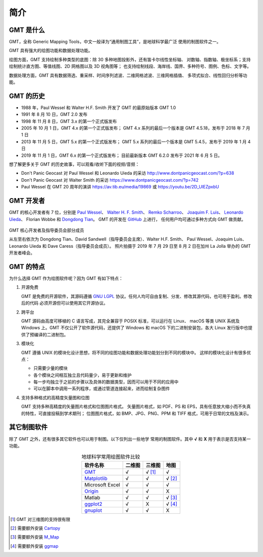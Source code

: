 简介
====

GMT 是什么
----------

GMT，全称 Generic Mapping Tools，中文一般译为“通用制图工具”，是地球科学最广泛
使用的制图软件之一。

GMT 具有强大的绘图功能和数据处理功能。

绘图方面，GMT 支持绘制多种类型的底图：除 30 多种地图投影外，还有笛卡尔线性坐标轴、
对数轴、指数轴、极坐标系；支持绘制统计直方图、等值线图、2D 网格图以及 3D 视角图等；
也支持绘制线段、海岸线、国界、多种符号、图例、色标、文字等。

数据处理方面，GMT 具有数据筛选、重采样、时间序列滤波、二维网格滤波、三维网格插值、
多项式拟合、线性回归分析等功能。

GMT 的历史
----------

- 1988 年，Paul Wessel 和 Walter H.F. Smith 开发了 GMT 的最原始版本 GMT 1.0
- 1991 年 8 月 10 日，GMT 2.0 发布
- 1998 年 11 月 8 日，GMT 3.x 的第一个正式版发布
- 2005 年 10 月 1 日，GMT 4.x 的第一个正式版发布；
  GMT 4.x 系列的最后一个版本是 GMT 4.5.18，发布于 2018 年 7 月 1 日
- 2013 年 11 月 5 日，GMT 5.x 的第一个正式版发布；
  GMT 5.x 系列的最后一个版本是 GMT 5.4.5，发布于 2019 年 1 月 4 日
- 2019 年 11 月 1 日，GMT 6.x 的第一个正式版发布；
  目前最新版本 GMT 6.2.0 发布于 2021 年 6 月 5 日。

想了解更多关于 GMT 的历史故事，可以观看/收听下面的视频/音频：

- Don't Panic Geocast 对 Paul Wessel 和 Leonardo Uieda 的采访 http://www.dontpanicgeocast.com/?p=638
- Don't Panic Geocast 对 Walter Smith 的采访 https://www.dontpanicgeocast.com/?p=742
- Paul Wessel 在 GMT 20 周年的演讲 https://av.tib.eu/media/19869 或 https://youtu.be/2D_UlEZpxbU

GMT 开发者
----------

GMT 的核心开发者有 7 位，分别是
`Paul Wessel <http://www.soest.hawaii.edu/wessel/>`_\ 、
`Walter H. F. Smith <https://www.star.nesdis.noaa.gov/star/Smith_WHF.php>`_\ 、
`Remko Scharroo <https://www.researchgate.net/profile/Remko_Scharroo>`_\ 、
`Joaquim F. Luis <http://joa-quim.pt/>`_\ 、
`Leonardo Uieda <https://www.leouieda.com>`_\ 、
Florian Wobbe 和
`Dongdong Tian <https://msu.edu/~tiandong/>`_\ 。
GMT 的开发在 `GitHub <https://github.com/GenericMappingTools/gmt>`_ 上进行，
任何用户均可通过多种方式向 GMT 做贡献。

.. figure:: GMT6_Summit_2019.jpg
   :width: 80%
   :align: center

   GMT 核心开发者及指导委员会部分成员

   从左至右依次为 Dongdong Tian、David Sandwell（指导委员会主席）、Walter H.F. Smith、
   Paul Wessel、Joaquim Luis、Leonardo Uieda 和 Dave Caress（指导委员会成员）。
   照片拍摄于 2019 年 7 月 29 日至 8 月 2 日在加州 La Jolla 举办的 GMT 开发者峰会。

GMT 的特点
----------

为什么选择 GMT 作为绘图软件呢？因为 GMT 有如下特点：

#. 开源免费

   GMT 是免费的开源软件，其源码遵循 `GNU LGPL <https://zh.wikipedia.org/zh-cn/GNU宽通用公共许可证>`_
   协议。任何人均可自由复制、分发、修改其源代码，也可用于盈利。修改后的代码
   必须开源但可以使用其它开源协议。

#. 跨平台

   GMT 源码由高度可移植的 C 语言写成，其完全兼容于 POSIX 标准，可以运行在 Linux、
   macOS 等类 UNIX 系统及 Windows 上。GMT 不仅公开了软件源代码，还提供了 Windows
   和 macOS 下的二进制安装包，各大 Linux 发行版中也提供了预编译的二进制包。

#. 模块化

   GMT 遵循 UNIX 的模块化设计思想，将不同的绘图功能和数据处理功能划分到不同的模块中。
   这样的模块化设计有很多优点：

   - 只需要少量的模块
   - 各个模块之间相互独立且代码量少，易于更新和维护
   - 每一步均独立于之前的步骤以及具体的数据类型，因而可以用于不同的应用中
   - 可以在脚本中调用一系列程序，或通过管道连接起来，进而绘制复杂图件

#. 支持多种格式的高精度矢量图和位图

   GMT 支持多种高精度的矢量图片格式和位图图片格式。
   矢量图片格式，如 PDF、PS 和 EPS，具有任意放大缩小而不失真的特性，可直接投稿到学术期刊；
   位图图片格式，如 BMP、JPG、PNG、PPM 和 TIFF 格式，可用于日常的文档及演示。

其它制图软件
------------

除了 GMT 之外，还有很多其它软件也可以用于制图。以下仅列出一些地学
常用的制图软件。其中 **√** 和 **X** 用于表示是否支持某一功能。

.. table:: 地球科学常用绘图软件比较
    :align: center

    ===============  ======  ======== ==============
    软件名称         二维图  三维图   地图
    ===============  ======  ======== ==============
    `GMT`_           √       √ [1]_   √
    `Matplotlib`_    √       √        √ [2]_
    Microsoft Excel  √       √        √
    `Origin`_        √       √        X
    Matlab           √       √        √ [3]_
    `ggplot2`_       √       X        √ [4]_
    `gnuplot`_       √       √        X
    ===============  ======  ======== ==============

.. _GMT: https://www.generic-mapping-tools.org/
.. _Matplotlib: https://matplotlib.org/
.. _Origin: https://www.originlab.com/
.. _ggplot2: https://ggplot2.tidyverse.org/
.. _gnuplot: http://www.gnuplot.info/

.. [1] GMT 对三维图的支持很有限
.. [2] 需要额外安装 `Cartopy <https://scitools.org.uk/cartopy/>`_
.. [3] 需要额外安装 `M_Map <https://www.eoas.ubc.ca/~rich/map.html>`_
.. [4] 需要额外安装 `ggmap <https://github.com/dkahle/ggmap>`_
